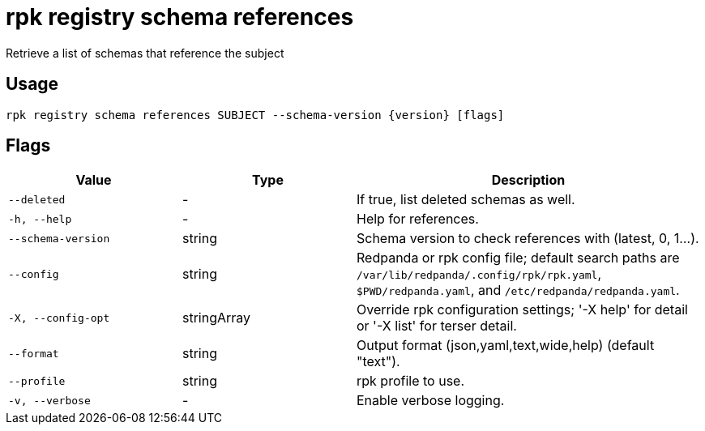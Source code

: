 = rpk registry schema references
:description: rpk registry schema references

Retrieve a list of schemas that reference the subject

== Usage

[,bash]
----
rpk registry schema references SUBJECT --schema-version {version} [flags]
----

== Flags

[cols="1m,1a,2a"]
|===
|*Value* |*Type* |*Description*

|--deleted |- |If true, list deleted schemas as well.

|-h, --help |- |Help for references.

|--schema-version |string |Schema version to check references with (latest, 0, 1...).

|--config |string |Redpanda or rpk config file; default search paths are `/var/lib/redpanda/.config/rpk/rpk.yaml`, `$PWD/redpanda.yaml`, and `/etc/redpanda/redpanda.yaml`.

|-X, --config-opt |stringArray |Override rpk configuration settings; '-X help' for detail or '-X list' for terser detail.

|--format |string |Output format (json,yaml,text,wide,help) (default "text").

|--profile |string |rpk profile to use.

|-v, --verbose |- |Enable verbose logging.
|===